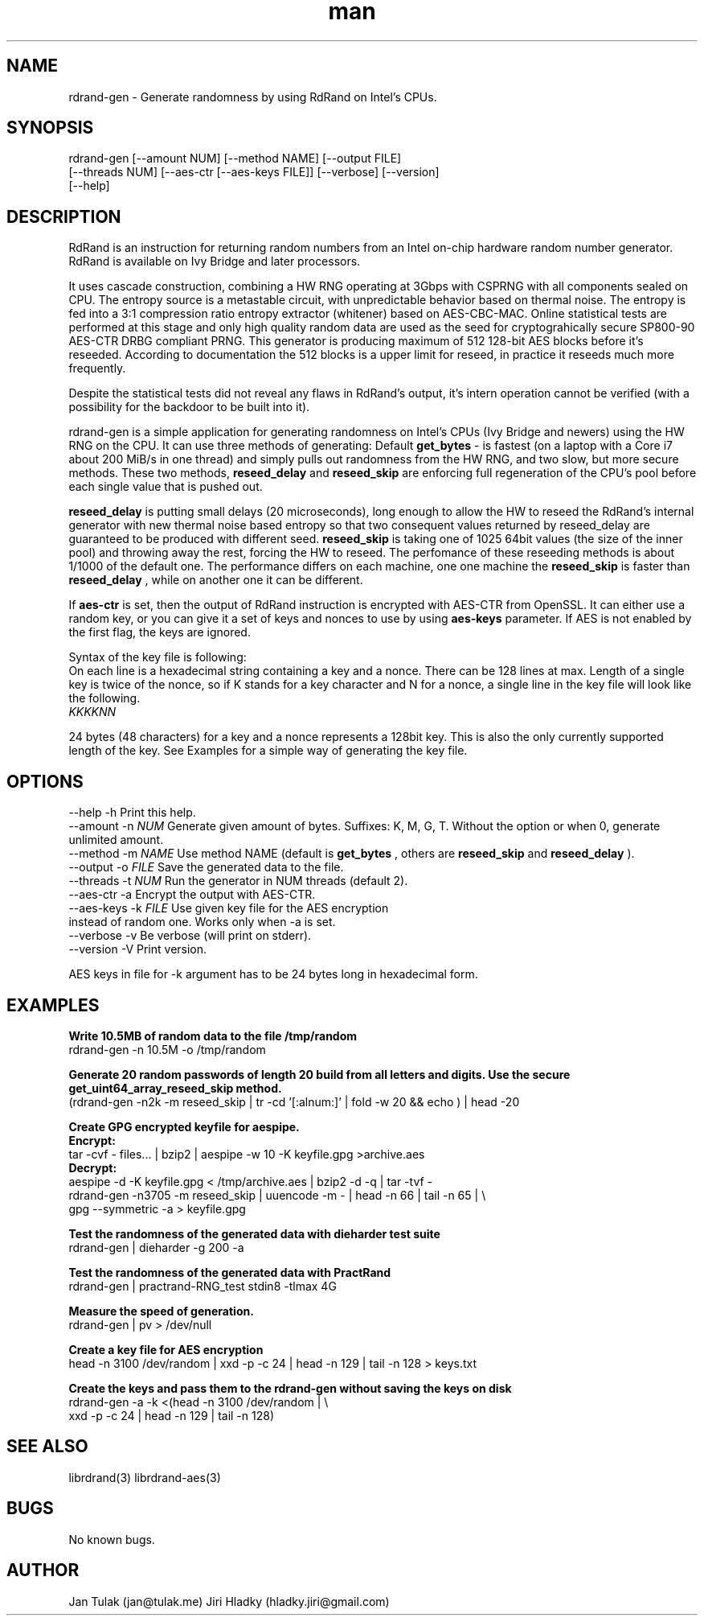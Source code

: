 .\" Manpage for rdrand-gen.
.\" Contact jan@tulak.me to correct errors or typos.
.TH man 7 "24 April 2014" "1.2" "rdrand-gen man page"
.SH NAME
rdrand-gen \- Generate randomness by using RdRand on Intel's CPUs.
.SH SYNOPSIS
rdrand-gen [--amount NUM] [--method NAME] [--output FILE]
.br
[--threads NUM] [--aes-ctr [--aes-keys FILE]] [--verbose] [--version]
.br
[--help]

.SH DESCRIPTION
RdRand is an instruction for returning random numbers from an Intel on-chip hardware random number generator. RdRand is available on Ivy Bridge and later processors.

It uses cascade construction, combining a HW RNG operating at 3Gbps with CSPRNG with all components sealed on CPU. The entropy source is a metastable circuit, with unpredictable behavior based on thermal
noise. The entropy is fed into a 3:1 compression ratio entropy extractor (whitener) based on AES-CBC-MAC. Online statistical tests are performed at this stage and only high quality random data are used as the seed for cryptograhically secure SP800-90 AES-CTR DRBG compliant PRNG.
This generator is producing maximum of 512 128-bit AES blocks before it's reseeded. According to documentation the 512 blocks is a upper limit for reseed, in practice it reseeds much more frequently.

Despite the statistical tests did not reveal any flaws in RdRand's output, it's intern operation cannot be verified (with a possibility for the backdoor to be built into it).


rdrand-gen is a simple application for generating randomness on Intel's CPUs (Ivy Bridge and newers) using the HW RNG on the CPU.
It can use three methods of generating:
Default
.B get_bytes
- is fastest (on a laptop with a Core i7 about 200 MiB/s in one thread) and simply pulls out randomness from the HW RNG, and two slow, but more secure methods. These two methods,
.B reseed_delay
and
.B reseed_skip
are enforcing full regeneration of the CPU's pool before each single value that is pushed out.

.B reseed_delay
is putting small delays (20 microseconds), long enough to allow the HW to reseed the RdRand's internal generator with new thermal noise based entropy so that two consequent values returned by reseed_delay are guaranteed to be produced with different seed.
.B reseed_skip
is taking one of 1025 64bit values (the size of the inner pool) and throwing away the rest, forcing the HW to reseed.
The perfomance of these reseeding methods is about 1/1000 of the default one. The performance differs on each machine, one one machine the
.B reseed_skip
is faster than
.B reseed_delay
, while on another one it can be different.

If
.B aes-ctr
is set, then the output of RdRand instruction is encrypted with AES-CTR from OpenSSL. It can either use a random key, or you can give it a set of keys and nonces to use by using
.B aes-keys
parameter. If AES is not enabled by the first flag, the keys are ignored.

Syntax of the key file is following:
.br
On each line is a hexadecimal string containing a key and a nonce. There can be 128 lines at max. Length of a single key is twice of the nonce, so if K stands for a key character and N for a nonce, a single line in the key file will look like the following.
.br
.I KKKKNN

24 bytes (48 characters) for a key and a nonce represents a 128bit key. This is also the only currently supported length of the key. See Examples for a simple way of generating the key file.


.SH OPTIONS
  \-\-help       \-h      Print this help.
  \-\-amount     \-n
.I NUM
Generate given amount of bytes. Suffixes: K, M, G, T. Without the option or when 0, generate unlimited amount.
  \-\-method     \-m
.I NAME
Use method NAME (default is
.B get_bytes
, others are
.B reseed_skip
and
.B reseed_delay
).
  \-\-output     \-o
.I FILE
Save the generated data to the file.
  \-\-threads    \-t
.I NUM
Run the generator in NUM threads (default 2).
  \-\-aes-ctr    \-a
Encrypt the output with AES-CTR.
  \-\-aes-keys   \-k
.I FILE
Use given key file for the AES encryption
.br
                  instead of random one. Works only when -a is set.
  \-\-verbose    \-v
Be verbose (will print on stderr).
  \-\-version    \-V
Print version.

AES keys in file for -k argument has to be 24 bytes long in hexadecimal form.

.SH EXAMPLES

.B Write 10.5MB of random data to the file /tmp/random
.br
rdrand-gen -n 10.5M -o /tmp/random

.B Generate 20 random passwords of length 20 build from all letters
.B and digits. Use the secure get_uint64_array_reseed_skip method.
.br
(rdrand-gen -n2k -m reseed_skip
| tr -cd '[:alnum:]' | fold -w 20 && echo ) | head -20


.B Create  GPG encrypted keyfile for aespipe.
.br
.B Encrypt:
.br
tar -cvf - files... | bzip2 | aespipe -w 10 -K keyfile.gpg >archive.aes
.br
.B Decrypt:
.br
aespipe -d -K keyfile.gpg < /tmp/archive.aes | bzip2 -d -q | tar -tvf -
.br
rdrand-gen -n3705 -m reseed_skip
| uuencode -m - | head -n 66 | tail -n 65 | \\
.br
gpg --symmetric -a > keyfile.gpg

.B Test the randomness of the generated data with dieharder test suite
.br
rdrand-gen | dieharder -g 200 -a

.B Test the randomness of the generated data with PractRand
.br
rdrand-gen | practrand-RNG_test stdin8 -tlmax 4G

.B Measure the speed of generation.
.br
rdrand-gen | pv > /dev/null


.B Create a key file for AES encryption
.br
head -n 3100 /dev/random | xxd -p -c 24 | head -n 129 | tail -n 128 > keys.txt

.B Create the keys and pass them to the rdrand-gen without saving the keys
.B on disk
.br
rdrand-gen -a -k <(head -n 3100 /dev/random | \\
.br
xxd -p -c 24 | head -n 129 | tail -n 128)



.SH SEE ALSO
librdrand(3)
librdrand-aes(3)

.SH BUGS
No known bugs.

.SH AUTHOR
Jan Tulak (jan@tulak.me)
Jiri Hladky (hladky.jiri@gmail.com)
